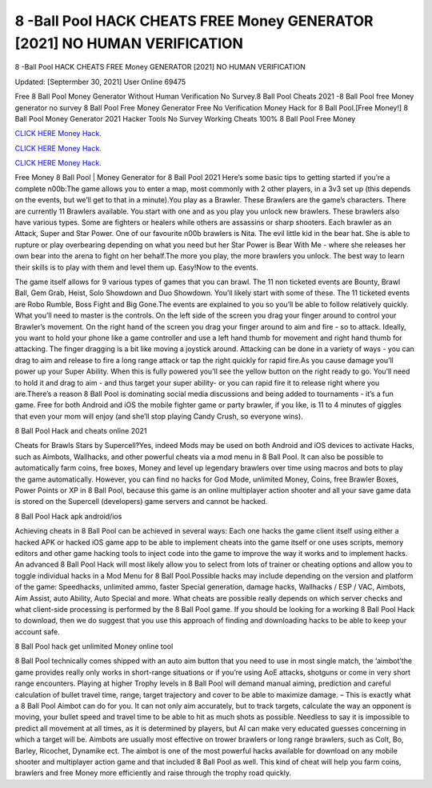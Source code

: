 8 -Ball Pool HACK CHEATS FREE Money GENERATOR [2021] NO HUMAN VERIFICATION
~~~~~~~~~~~~
8 -Ball Pool HACK CHEATS FREE Money GENERATOR [2021] NO HUMAN VERIFICATION

Updated: [Septermber 30, 2021] User Online 69475

Free 8 Ball Pool Money Generator Without Human Verification No Survey.8 Ball Pool Cheats 2021 -8 Ball Pool free Money generator no survey 8 Ball Pool Free Money Generator Free No Verification Money Hack for 8 Ball Pool.[Free Money!] 8 Ball Pool Money Generator 2021 Hacker Tools No Survey Working Cheats 100% 8 Ball Pool Free Money

`CLICK HERE Money Hack. <https://getmyfile.co/219dd94>`__

`CLICK HERE Money Hack. <https://getmyfile.co/219dd94>`__

`CLICK HERE Money Hack. <https://getmyfile.co/219dd94>`__


Free Money 8 Ball Pool | Money Generator for 8 Ball Pool 2021 Here’s some basic tips to getting started if you’re a complete n00b:The game allows you to enter a map, most commonly with 2 other players, in a 3v3 set up (this depends on the events, but we’ll get to that in a minute).You play as a Brawler. These Brawlers are the game’s characters. There are currently 11 Brawlers available. You start with one and as you play you unlock new brawlers. These brawlers also have various types. Some are fighters or healers while others are assassins or sharp shooters. Each brawler as an Attack, Super and Star Power. One of our favourite n00b brawlers is Nita. The evil little kid in the bear hat. She is able to rupture or play overbearing depending on what you need but her Star Power is Bear With Me - where she releases her own bear into the arena to fight on her behalf.The more you play, the more brawlers you unlock. The best way to learn their skills is to play with them and level them up. Easy!Now to the events.

The game itself allows for 9 various types of games that you can brawl. The 11 non ticketed events are Bounty, Brawl Ball, Gem Grab, Heist, Solo Showdown and Duo Showdown. You’ll likely start with some of these. The 11 ticketed events are Robo Rumble, Boss Fight and Big Gone.The events are explained to you so you’ll be able to follow relatively quickly. What you’ll need to master is the controls. On the left side of the screen you drag your finger around to control your Brawler’s movement. On the right hand of the screen you drag your finger around to aim and fire - so to attack. Ideally, you want to hold your phone like a game controller and use a left hand thumb for movement and right hand thumb for attacking. The finger dragging is a bit like moving a joystick around. Attacking can be done in a variety of ways - you can drag to aim and release to fire a long range attack or tap the right quickly for rapid fire.As you cause damage you’ll power up your Super Ability. When this is fully powered you’ll see the yellow button on the right ready to go. You’ll need to hold it and drag to aim - and thus target your super ability- or you can rapid fire it to release right where you are.There’s a reason 8 Ball Pool is dominating social media discussions and being added to tournaments - it’s a fun game. Free for both Android and iOS the mobile fighter game or party brawler, if you like, is 11 to 4 minutes of giggles that even your mom will enjoy (and she’ll stop playing Candy Crush, so everyone wins).

8 Ball Pool Hack and cheats online 2021

Cheats for Brawls Stars by Supercell?Yes, indeed Mods may be used on both Android and iOS devices to activate Hacks, such as Aimbots, Wallhacks, and other powerful cheats via a mod menu in 8 Ball Pool. It can also be possible to automatically farm coins, free boxes, Money and level up legendary brawlers over time using macros and bots to play the game automatically. However, you can find no hacks for God Mode, unlimited Money, Coins, free Brawler Boxes, Power Points or XP in 8 Ball Pool, because this game is an online multiplayer action shooter and all your save game data is stored on the Supercell (developers) game servers and cannot be hacked.

8 Ball Pool Hack apk android/ios

Achieving cheats in 8 Ball Pool can be achieved in several ways: Each one hacks the game client itself using either a hacked APK or hacked iOS game app to be able to implement cheats into the game itself or one uses scripts, memory editors and other game hacking tools to inject code into the game to improve the way it works and to implement hacks. An advanced 8 Ball Pool Hack will most likely allow you to select from lots of trainer or cheating options and allow you to toggle individual hacks in a Mod Menu for 8 Ball Pool.Possible hacks may include depending on the version and platform of the game: Speedhacks, unlimited ammo, faster Special generation, damage hacks, Wallhacks / ESP / VAC, Aimbots, Aim Assist, auto Ability, Auto Special and more. What cheats are possible really depends on which server checks and what client-side processing is performed by the 8 Ball Pool game. If you should be looking for a working 8 Ball Pool Hack to download, then we do suggest that you use this approach of finding and downloading hacks to be able to keep your account safe.

8 Ball Pool hack get unlimited Money online tool

8 Ball Pool technically comes shipped with an auto aim button that you need to use in most single match, the ‘aimbot’the game provides really only works in short-range situations or if you’re using AoE attacks, shotguns or come in very short range encounters. Playing at higher Trophy levels in 8 Ball Pool will demand manual aiming, prediction and careful calculation of bullet travel time, range, target trajectory and cover to be able to maximize damage. – This is exactly what a 8 Ball Pool Aimbot can do for you. It can not only aim accurately, but to track targets, calculate the way an opponent is moving, your bullet speed and travel time to be able to hit as much shots as possible. Needless to say it is impossible to predict all movement at all times, as it is determined by players, but AI can make very educated guesses concerning in which a target will be. Aimbots are usually most effective on trower brawlers or long range brawlers, such as Colt, Bo, Barley, Ricochet, Dynamike ect. The aimbot is one of the most powerful hacks available for download on any mobile shooter and multiplayer action game and that included 8 Ball Pool as well. This kind of cheat will help you farm coins, brawlers and free Money more efficiently and raise through the trophy road quickly.
